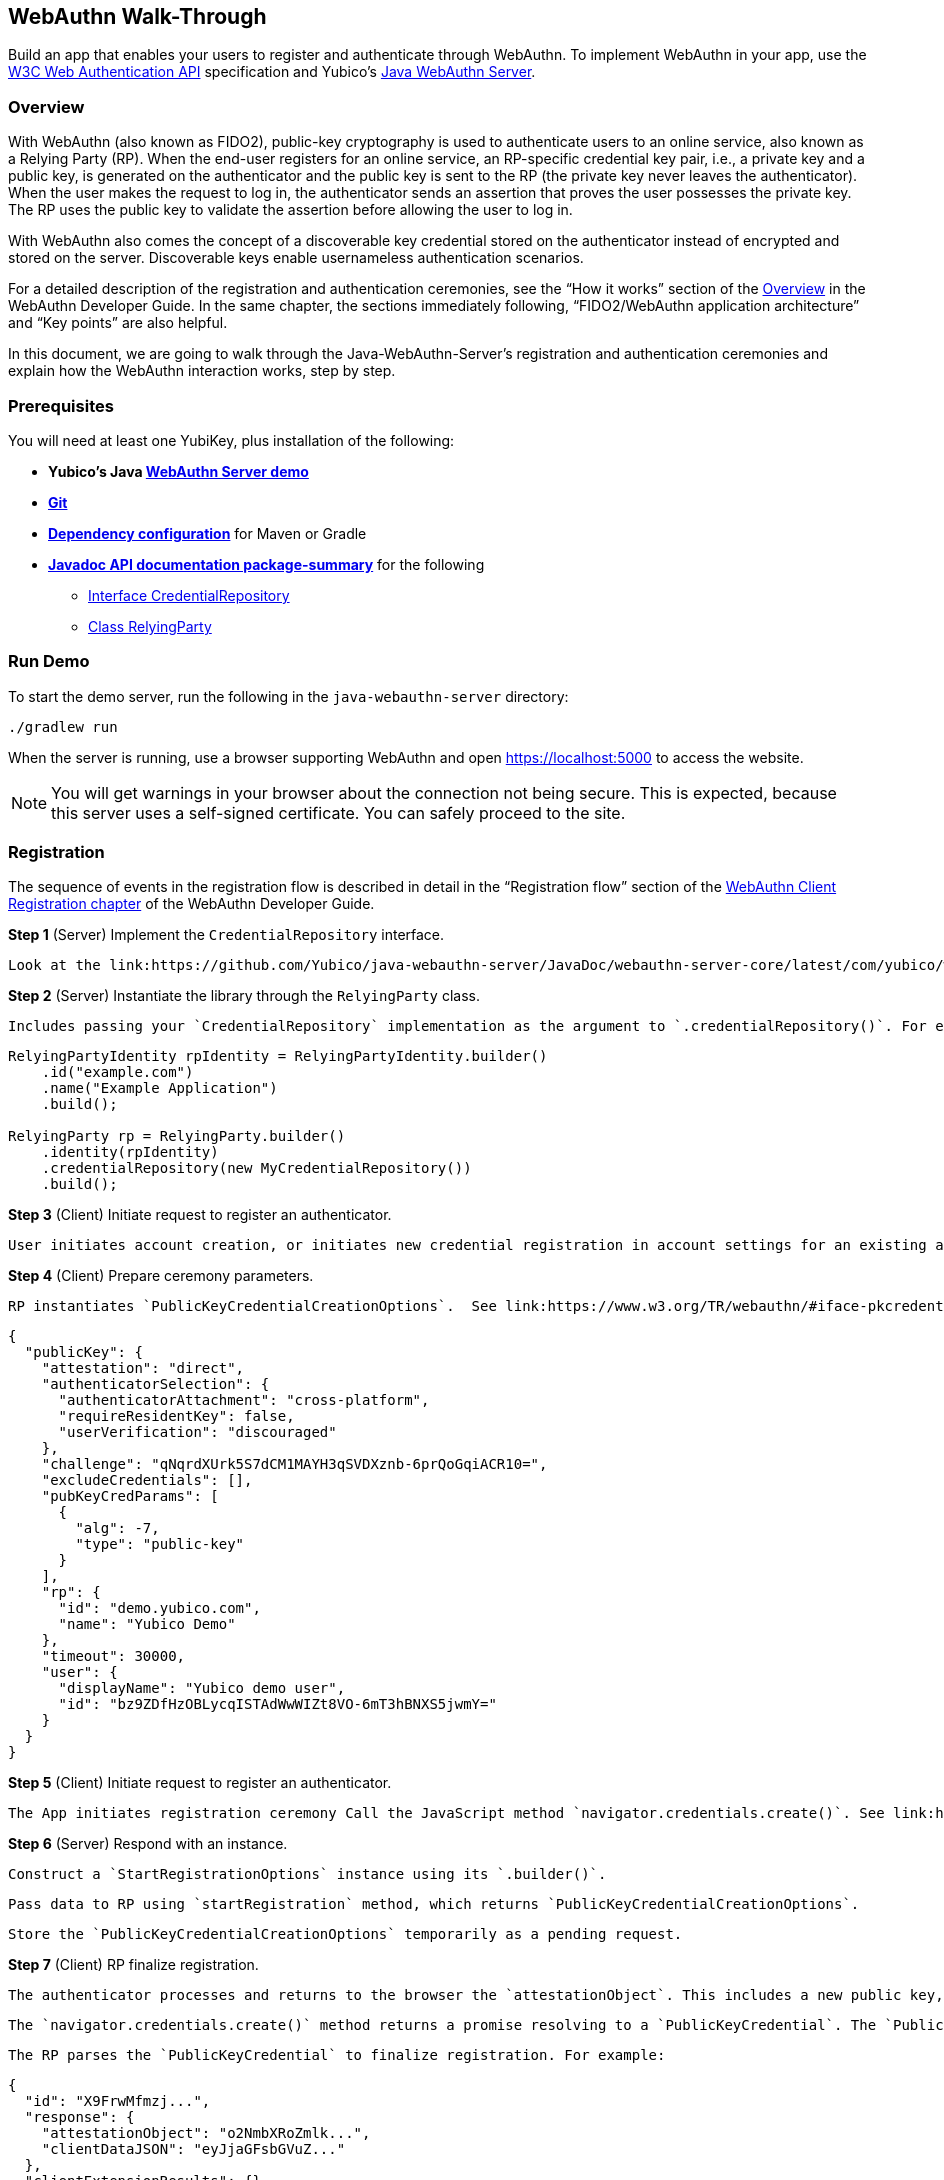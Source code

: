 == WebAuthn Walk-Through
Build an app that enables your users to register and authenticate through WebAuthn. To implement WebAuthn in your app, use the link:https://www.w3.org/TR/webauthn/[W3C Web Authentication API] specification and Yubico’s link:https://github.com/Yubico/java-webauthn-server/tree/master/webauthn-server-demo[Java WebAuthn Server].

=== Overview
With WebAuthn (also known as FIDO2), public-key cryptography is used to authenticate users to an online service, also known as a Relying Party (RP). When the end-user registers for an online service, an RP-specific credential key pair, i.e., a private key and a public key, is generated on the authenticator and the public key is sent to the RP (the private key never leaves the authenticator). When the user makes the request to log in, the authenticator sends an assertion that proves the user possesses the private key. The RP uses the public key to validate the assertion before allowing the user to log in.

With WebAuthn also comes the concept of a discoverable key credential stored on the authenticator instead of encrypted and stored on the server. Discoverable keys enable usernameless authentication scenarios.

For a detailed description of the registration and authentication ceremonies, see the “How it works” section of the link:WebAuthn_Developer_Guide/Overview.adoc[Overview] in the WebAuthn Developer Guide. In the same chapter, the sections immediately following, “FIDO2/WebAuthn application architecture” and “Key points” are also helpful.

In this document, we are going to walk through the Java-WebAuthn-Server's registration and authentication ceremonies and explain how the WebAuthn interaction works, step by step.


=== Prerequisites
You will need at least one YubiKey, plus installation of the following:

* **Yubico’s Java link:https://github.com/Yubico/java-webauthn-server/tree/master/webauthn-server-demo[WebAuthn Server demo]**
* **link:https://git-scm.com/[Git]**
* **link:https://github.com/Yubico/java-webauthn-server#dependency-configuration[Dependency configuration]** for Maven or Gradle
* **link:https://github.com/Yubico/java-webauthn-server/JavaDoc/webauthn-server-core/latest/com/yubico/webauthn/package-summary.html[Javadoc API documentation package-summary]** for the following
    ** link:https://developers.yubico.com/java-webauthn-server/JavaDoc/webauthn-server-core/latest/com/yubico/webauthn/CredentialRepository.html[Interface CredentialRepository]
    ** link:https://developers.yubico.com/java-webauthn-server/JavaDoc/webauthn-server-core/latest/com/yubico/webauthn/RelyingParty.html[Class RelyingParty]


=== Run Demo
To start the demo server, run the following in the `java-webauthn-server` directory:
....
./gradlew run
....
When the server is running, use a browser supporting WebAuthn and open https://localhost:5000 to access the website.

[NOTE]
======
You will get warnings in your browser about the connection not being secure. This is expected, because this server uses a self-signed certificate. You can safely proceed to the site.
======


=== Registration
The sequence of events in the registration flow is described in detail in the “Registration flow” section of the link:WebAuthn_Developer_Guide/WebAuthn_Client_Registration.adoc[WebAuthn Client Registration chapter] of the WebAuthn Developer Guide.


*Step 1* (Server) Implement the `CredentialRepository` interface.

         Look at the link:https://github.com/Yubico/java-webauthn-server/JavaDoc/webauthn-server-core/latest/com/yubico/webauthn/CredentialRepository.adoc[JavaDoc for `CredentialRepository`] and implement access logic for your database. Use the example link:https://github.com/Yubico/java-webauthn-server/JavaDoc/webauthn-server-core/latest/com/yubico/webauthn/CredentialRepository.html[InMemoryRegistrationStorage] as a reference.

*Step 2* (Server) Instantiate the library through the `RelyingParty` class.

         Includes passing your `CredentialRepository` implementation as the argument to `.credentialRepository()`. For example:

....
RelyingPartyIdentity rpIdentity = RelyingPartyIdentity.builder()
    .id("example.com")
    .name("Example Application")
    .build();

RelyingParty rp = RelyingParty.builder()
    .identity(rpIdentity)
    .credentialRepository(new MyCredentialRepository())
    .build();
....

*Step 3* (Client) Initiate request to register an authenticator.

         User initiates account creation, or initiates new credential registration in account settings for an existing account.

*Step 4* (Client) Prepare ceremony parameters.

         RP instantiates `PublicKeyCredentialCreationOptions`.  See link:https://www.w3.org/TR/webauthn/#iface-pkcredential[PublicKeyCredential Interface], and link:https://www.w3.org/TR/webauthn/#credentialrequestoptions-extension[CredentialRequestOptions]. For example:

....
{
  "publicKey": {
    "attestation": "direct",
    "authenticatorSelection": {
      "authenticatorAttachment": "cross-platform",
      "requireResidentKey": false,
      "userVerification": "discouraged"
    },
    "challenge": "qNqrdXUrk5S7dCM1MAYH3qSVDXznb-6prQoGqiACR10=",
    "excludeCredentials": [],
    "pubKeyCredParams": [
      {
        "alg": -7,
        "type": "public-key"
      }
    ],
    "rp": {
      "id": "demo.yubico.com",
      "name": "Yubico Demo"
    },
    "timeout": 30000,
    "user": {
      "displayName": "Yubico demo user",
      "id": "bz9ZDfHzOBLycqISTAdWwWIZt8VO-6mT3hBNXS5jwmY="
    }
  }
}
....

*Step 5* (Client) Initiate request to register an authenticator.

         The App initiates registration ceremony Call the JavaScript method `navigator.credentials.create()`. See link:https://www.w3.org/TR/webauthn/#createCredential[Create a new credential].

*Step 6* (Server) Respond with an instance.

         Construct a `StartRegistrationOptions` instance using its `.builder()`.

         Pass data to RP using `startRegistration` method, which returns `PublicKeyCredentialCreationOptions`.

         Store the `PublicKeyCredentialCreationOptions` temporarily as a pending request.


*Step 7* (Client) RP finalize registration.

         The authenticator processes and returns to the browser the `attestationObject`. This includes a new public key, a credential ID, and attestation data. See link:https://www.w3.org/TR/webauthn/#iface-authenticatorattestationresponse[AuthenticatorAttestationResponse] and link:https://www.w3.org/TR/webauthn/#sctn-attestation-types[Attestation Types].

         The `navigator.credentials.create()` method returns a promise resolving to a `PublicKeyCredential`. The `PublicKeyCredential` needs to be returned to the RP. See link:https://www.w3.org/TR/webauthn/#extensions[WebAuthn Extensions].

         The RP parses the `PublicKeyCredential` to finalize registration. For example:

....
{
  "id": "X9FrwMfmzj...",
  "response": {
    "attestationObject": "o2NmbXRoZmlk...",
    "clientDataJSON": "eyJjaGFsbGVuZ..."
  },
  "clientExtensionResults": {}
}
....

         The RP server stores the parsed credential ID, credential public key, and signature counter in the database.

         The RP **should** also provide an option to set a nickname for the newly registered credential.

         The RP **may** also store the `attestationObject` for future reference.

*Step 8* (Server) Finish the registration.

         Construct `PublicKeyCredential` from the JSON response using link:https://github.com/Yubico/java-webauthn-server/JavaDoc/webauthn-server-core/latest/com/yubico/webauthn/data/PublicKeyCredential.html#parseRegistrationResponseJson(java.lang.String)[`PublicKeyCredential.parseRegistrationResponseJson()`].

         Retrieve and remove the `PublicKeyCredentialCreationOptions` from pending requests.

         Call `RelyingParty.finishRegistration()` and pass as arguments this `PublicKeyCredential` and the `PublicKeyCredentialCreationOptions` returned in the previous step.

*Step 9* (Server) Complete set up for use.

         Use `RegistrationResult` to update databases.

         Store `keyId` and `publicKeyCose` for use by `CredentialRepository`.

*Step 10* (Server) Process attestation.

          Store raw attestation object as part of credential. For example:

....
storeCredential("alice", result.getKeyId(),
result.getPublicKeyCose());
....

          Use link:https://github.com/Yubico/java-webauthn-server/JavaDoc/webauthn-server-core/latest/com/yubico/webauthn/RegistrationResult.html#isAttestationTrusted()[`isAattestationTrusted()`], link:https://github.com/Yubico/java-webauthn-server/JavaDoc/webauthn-server-core/latest/com/yubico/webauthn/RegistrationResult.html#getAttestationType()[`getAttestationType()`] and link:https://github.com/Yubico/java-webauthn-server/JavaDoc/webauthn-server-core/latest/com/yubico/webauthn/RegistrationResult.html#getAttestationMetadata()[`getaAttestationMetadata()`] accessors to inspect attestation data and take action as dictated by your attestation policy fields.




=== Authentication
The sequence of events in the authentication flow is described in detail in the “Authentication Flow” section of the link:/WebAuthn_Developer_Guide/WebAuthn_Client_Authentication.adoc[Client Authentication chapter of the WebAuthn Developer Guide].


*Step 1* (Client) Initiate request to RP.

         Request to authenticate on behalf of user.

*Step 2* (Client) Prepare ceremony parameters.

         RP returns challenge to client. See link:https://www.w3.org/TR/webauthn/#assertion-options[PublicKeyCredentialRequestOptions Assertion Generation]. For example:

....
{
  "publicKey": {
    "allowCredentials": [
      {
        "id": "X9FrwMfmzj...",
        "type": "public-key"
      }
    ],
    "challenge": "kYhXBWX0HO5GstIS02yPJVhiZ0jZLH7PpC4tzJI-ZcA=",
    "rpId": "demo.yubico.com",
    "timeout": 30000,
    "userVerification": "discouraged"
  }
}
....

*Step 3* (Client) Initiate request to authenticate with an authenticator.

         Call the JavaScript method `navigator.credentials.get()`. Browser in turn calls `authenticatorGetAssertion`. See link:https://www.w3.org/TR/webauthn/#getAssertion[Use Existing Credential] and link:https://www.w3.org/TR/webauthn/#op-get-assertion[`authenticatorGetAssertion` operation].


*Step 4* (Server) Initiate Authentication.

         Call: RelyingParty startAssertion method returns `AssertionRequest` and `PublicKeyCredentialRequestOptions`.

         Serialize `PublicKeyCredentialRequestOptions` to JSON and pass to `navigator.credentials.get()` method. For example:

....
AssertionRequest request = rp.startAssertion(StartAssertionOptions.builder()
    .username(Optional.of("alice"))
    .build());
String json = jsonMapper.writeValueAsString(request);
return json;
....

         Store the `AssertionRequest` temporarily as a pending request.


*Step 5* (Client) RP finalize authentication.

         Authenticator matches credential with RP ID and returns `authenticatorData` and assertion signature to browser. Browser resolves the promise to a `PublicKeyCredential`. See link:https://www.w3.org/TR/webauthn/#iface-pkcredential[PublicKeyCredential interface].

         RP parses `PublicKeyCredential` and finalizes authentication. For example:

....
{
  "id": "X9FrwMfmzj...",
  "response": {
    "authenticatorData": "xGzvgq0bVGR3WR0Aiwh1nsPm0uy085R0v-ppaZJdA7cBAAAACA",
    "clientDataJSON": "eyJjaGFsbG...",
    "signature": "MEUCIQDNrG..."
  },
  "clientExtensionResults": {}
}
....

         Learn more: link:../WebAuthn_Developer_Guide/WebAuthn_Client_Authentication.adoc[WebAuthn Client Authentication chapter of the WebAuthn Developer Guide].


*Step 6* (Server) Finish Authentication.

         Construct `PublicKeyCredential` from client response using link:https://github.com/Yubico/java-webauthn-server/JavaDoc/webauthn-server-core/latest/com/yubico/webauthn/data/PublicKeyCredential.html#parseAssertionResponseJson(java.lang.String)[`PublicKeyCredential.parseAssertionResponseJson()`]

         Retrieve and remove the `AssertionRequest` from pending requests.

         Wrap in `FinishAssertionOptions`, with `AssertionRequest`.

         Pass to RP using the `finishAssertion` method, which returns `AssertionResult`. For example:

....
String responseJson = /* ... */;

PublicKeyCredential<AuthenticatorAssertionResponse,
ClientAssertionExtensionOutputs> pkc =
PublicKeyCredential.parseAssertionResponseJson(responseJson);

try {
    AssertionResult result =
rp.finishAssertion(FinishAssertionOptions.builder()
        .request(request)
        .response(pkc)
        .build());

    if (result.isSuccess()) {
        return result.getUsername();
    }
} catch (AssertionFailedException e) { /* ... */ }
throw new RuntimeException("Authentication failed");
....

*Step 7* (Server) Post Authentication complete steps for use.

         Initiate user session, using `username` and/or `userHandle`.

         Update stored signature count to link:https://github.com/Yubico/java-webauthn-server/JavaDoc/webauthn-server-core/latest/com/yubico/webauthn/AssertionResult.html#getSignatureCount()[]`signatureCount`] value in `AssertionResult`.

         Inspect warnings, if any.


== Test your App
Go through Yubico’s link:WebAuthn_Developer_Guide/Integration_Review_Standard_FIDO.adoc[integration review standard], if applicable.

Review the WebAuthn/FIDO2 link:WebAuthn_Developer_Guide/WebAuthn_Readiness_Checklist.adoc[Readiness Checklist].


=== Additional Resources

* link:https://fidoalliance.org/specs/fido-v2.0-id-20180227/fido-client-to-authenticator-protocol-v2.0-id-20180227.html#authenticator-api[Client to Authenticator Protocol (CTAP) authenticator API]
* link:https://www.w3.org/TR/webauthn/[Web Authentication Public Key Credentials API]
* link:../Software_Projects/WebAuthn-FIDO2/WebAuthn-FIDO2_Server_Libraries/[WebAuthn FIDO2 Server Libraries]
* link:../Software_Projects/WebAuthn-FIDO2/WebAuthn-FIDO2_Host_Libraries/[WebAuthn FIDO2 Host Libraries]
* link:https://www.yubico.com/products/services-software/download/yubikey-manager/[YubiKey Manager]
